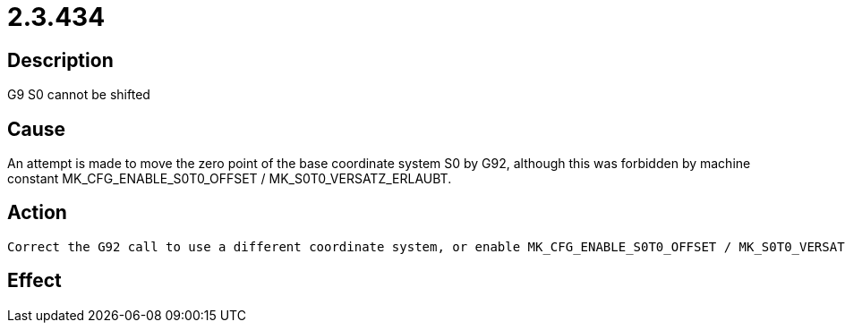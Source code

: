 = 2.3.434
:imagesdir: img

== Description
G9 S0 cannot be shifted

== Cause

An attempt is made to move the zero point of the base coordinate system S0 by G92, although this was forbidden by machine constant MK_CFG_ENABLE_S0T0_OFFSET / MK_S0T0_VERSATZ_ERLAUBT.

== Action
 

 Correct the G92 call to use a different coordinate system, or enable MK_CFG_ENABLE_S0T0_OFFSET / MK_S0T0_VERSATZ_ERLAUBT..

== Effect
 

